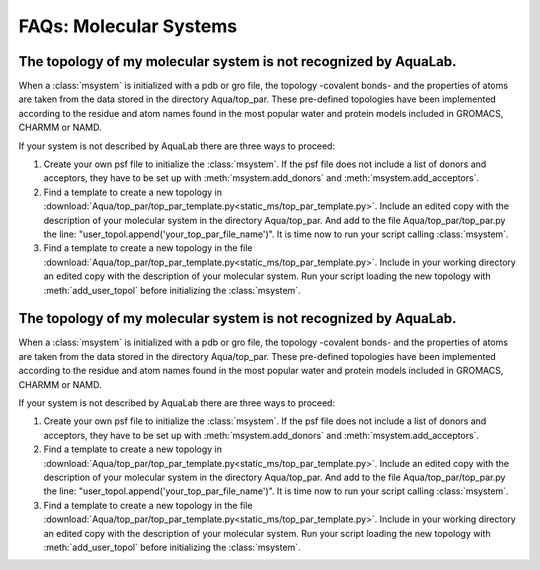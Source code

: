 FAQs: Molecular Systems
+++++++++++++++++++++++

The topology of my molecular system is not recognized by AquaLab.
=================================================================

When a :class:`msystem` is initialized with a pdb or gro file, the topology
-covalent bonds- and the properties of atoms are taken from the data
stored in the directory Aqua/top_par. These pre-defined topologies have
been implemented according to the residue and atom names found in the
most popular water and protein models included in GROMACS, CHARMM or NAMD.

If your system is not described by AquaLab there are three ways to
proceed:

1. Create your own psf file to initialize the :class:`msystem`. If the
   psf file does not include a list of donors and acceptors, they have to
   be set up with :meth:`msystem.add_donors` and :meth:`msystem.add_acceptors`.

2. Find a template to create a new topology in
   :download:`Aqua/top_par/top_par_template.py<static_ms/top_par_template.py>`. Include
   an edited copy with the description of your molecular system in the
   directory Aqua/top_par. And add to the file Aqua/top_par/top_par.py
   the line: "user_topol.append('your_top_par_file_name')". It is time
   now to run your script calling :class:`msystem`.

3. Find a template to create a new topology in the file
   :download:`Aqua/top_par/top_par_template.py<static_ms/top_par_template.py>`. Include
   in your working directory an edited copy with the description of
   your molecular system. Run your script loading the new topology
   with :meth:`add_user_topol` before initializing the :class:`msystem`.



The topology of my molecular system is not recognized by AquaLab.
=================================================================

When a :class:`msystem` is initialized with a pdb or gro file, the topology
-covalent bonds- and the properties of atoms are taken from the data
stored in the directory Aqua/top_par. These pre-defined topologies have
been implemented according to the residue and atom names found in the
most popular water and protein models included in GROMACS, CHARMM or NAMD.

If your system is not described by AquaLab there are three ways to
proceed:

1. Create your own psf file to initialize the :class:`msystem`. If the
   psf file does not include a list of donors and acceptors, they have to
   be set up with :meth:`msystem.add_donors` and :meth:`msystem.add_acceptors`.

2. Find a template to create a new topology in
   :download:`Aqua/top_par/top_par_template.py<static_ms/top_par_template.py>`. Include
   an edited copy with the description of your molecular system in the
   directory Aqua/top_par. And add to the file Aqua/top_par/top_par.py
   the line: "user_topol.append('your_top_par_file_name')". It is time
   now to run your script calling :class:`msystem`.

3. Find a template to create a new topology in the file
   :download:`Aqua/top_par/top_par_template.py<static_ms/top_par_template.py>`. Include
   in your working directory an edited copy with the description of
   your molecular system. Run your script loading the new topology
   with :meth:`add_user_topol` before initializing the :class:`msystem`.




